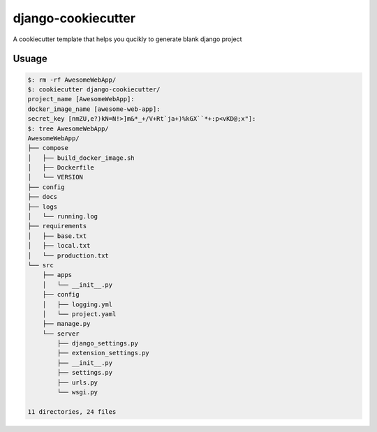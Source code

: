 #######################
django-cookiecutter
#######################

A cookiecutter template that helps you qucikly to generate blank django project

**********
Usuage
**********

.. code:: bash

    $: rm -rf AwesomeWebApp/
    $: cookiecutter django-cookiecutter/
    project_name [AwesomeWebApp]:
    docker_image_name [awesome-web-app]:
    secret_key [nmZU,e?)kN=N!>]m&*_+/V+Rt`ja+)%kGX``*+:p<vKD@;x"]:
    $: tree AwesomeWebApp/
    AwesomeWebApp/
    ├── compose
    │   ├── build_docker_image.sh
    │   ├── Dockerfile
    │   └── VERSION
    ├── config
    ├── docs
    ├── logs
    │   └── running.log
    ├── requirements
    │   ├── base.txt
    │   ├── local.txt
    │   └── production.txt
    └── src
        ├── apps
        │   └── __init__.py
        ├── config
        │   ├── logging.yml
        │   └── project.yaml
        ├── manage.py
        └── server
            ├── django_settings.py
            ├── extension_settings.py
            ├── __init__.py
            ├── settings.py
            ├── urls.py
            └── wsgi.py
    
    11 directories, 24 files
